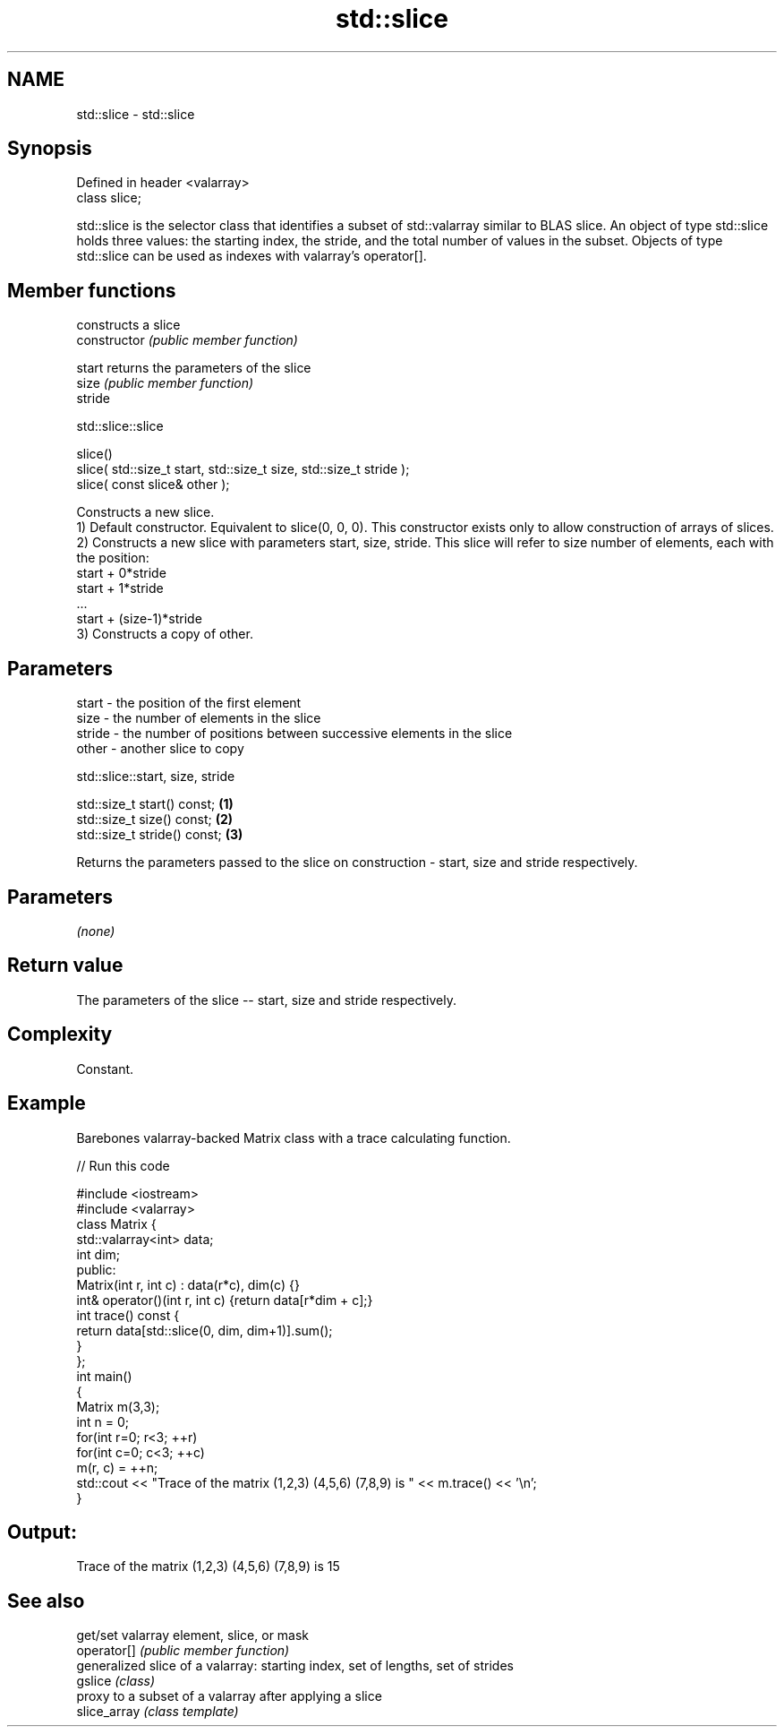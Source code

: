 .TH std::slice 3 "2020.03.24" "http://cppreference.com" "C++ Standard Libary"
.SH NAME
std::slice \- std::slice

.SH Synopsis

  Defined in header <valarray>
  class slice;

  std::slice is the selector class that identifies a subset of std::valarray similar to BLAS slice. An object of type std::slice holds three values: the starting index, the stride, and the total number of values in the subset. Objects of type std::slice can be used as indexes with valarray's operator[].

.SH Member functions


                constructs a slice
  constructor   \fI(public member function)\fP

  start         returns the parameters of the slice
  size          \fI(public member function)\fP
  stride


   std::slice::slice


  slice()
  slice( std::size_t start, std::size_t size, std::size_t stride );
  slice( const slice& other );

  Constructs a new slice.
  1) Default constructor. Equivalent to slice(0, 0, 0). This constructor exists only to allow construction of arrays of slices.
  2) Constructs a new slice with parameters start, size, stride. This slice will refer to size number of elements, each with the position:
  start + 0*stride
  start + 1*stride
  ...
  start + (size-1)*stride
  3) Constructs a copy of other.

.SH Parameters


  start  - the position of the first element
  size   - the number of elements in the slice
  stride - the number of positions between successive elements in the slice
  other  - another slice to copy



   std::slice::start, size, stride


  std::size_t start() const;  \fB(1)\fP
  std::size_t size() const;   \fB(2)\fP
  std::size_t stride() const; \fB(3)\fP

  Returns the parameters passed to the slice on construction - start, size and stride respectively.

.SH Parameters

  \fI(none)\fP

.SH Return value

  The parameters of the slice -- start, size and stride respectively.

.SH Complexity

  Constant.

.SH Example

  Barebones valarray-backed Matrix class with a trace calculating function.
  
// Run this code

    #include <iostream>
    #include <valarray>
    class Matrix {
        std::valarray<int> data;
        int dim;
     public:
        Matrix(int r, int c) : data(r*c), dim(c) {}
        int& operator()(int r, int c) {return data[r*dim + c];}
        int trace() const {
            return data[std::slice(0, dim, dim+1)].sum();
        }
    };
    int main()
    {
        Matrix m(3,3);
        int n = 0;
        for(int r=0; r<3; ++r)
           for(int c=0; c<3; ++c)
               m(r, c) = ++n;
        std::cout << "Trace of the matrix (1,2,3) (4,5,6) (7,8,9) is " << m.trace() << '\\n';
    }

.SH Output:

    Trace of the matrix (1,2,3) (4,5,6) (7,8,9) is 15


.SH See also


              get/set valarray element, slice, or mask
  operator[]  \fI(public member function)\fP
              generalized slice of a valarray: starting index, set of lengths, set of strides
  gslice      \fI(class)\fP
              proxy to a subset of a valarray after applying a slice
  slice_array \fI(class template)\fP




